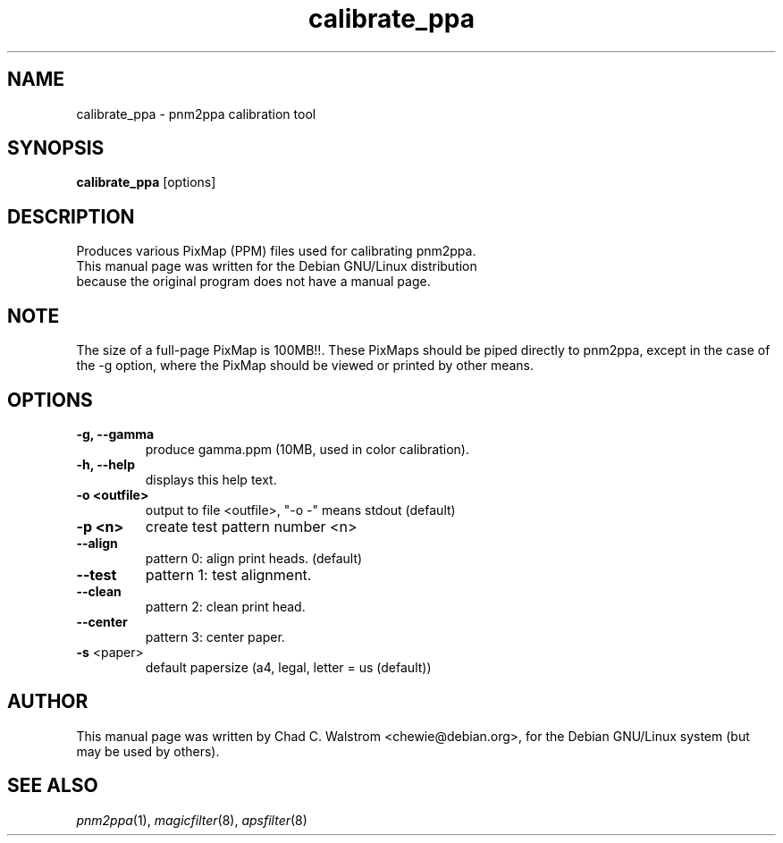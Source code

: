 .\"                                      Hey, EMACS: -*- nroff -*-
.\" First parameter, NAME, should be all caps
.\" Second parameter, SECTION, should be 1-8, maybe w/ subsection
.\" other parameters are allowed: see man(7), man(1)
.TH calibrate_ppa 8 "November 05, 2000"
.\" Please adjust this date whenever revising the manpage.
.\"
.\" Some roff macros, for reference:
.\" .nh        disable hyphenation
.\" .hy        enable hyphenation
.\" .ad l      left justify
.\" .ad b      justify to both left and right margins
.\" .nf        disable filling
.\" .fi        enable filling
.\" .br        insert line break
.\" .sp <n>    insert n+1 empty lines
.\" for manpage-specific macros, see man(7)
.\" This file was created by Chad C. Walstrom <chewie@debian.org>
.\" for the pnm2ppa project.
.\"
.SH NAME
calibrate_ppa \- pnm2ppa calibration tool
.SH SYNOPSIS
.B calibrate_ppa 
.RI [options]
.SH DESCRIPTION
Produces various PixMap (PPM) files used for calibrating pnm2ppa.
.TP
This manual page was written for the Debian GNU/Linux distribution because the original program does not have a manual page.
.SH NOTE
The size of a  full-page PixMap is 100MB!!.  These PixMaps should be piped directly to pnm2ppa, except in the case of the  \-g option, where the PixMap should be viewed or printed by other means.
.SH OPTIONS
.TP
.B \-g, \-\-gamma
produce  gamma.ppm (10MB, used in color calibration).
.TP
.B \-h, \-\-help
displays this help text.
.TP
.B \-o <outfile>
output to file <outfile>, "\-o \-" means stdout (default)
.TP
.B \-p <n>
create test pattern number <n>
.TP
.B \-\-align
pattern 0:  align print heads. (default) 
.TP
.B \-\-test
pattern 1:  test alignment. 
.TP
.B \-\-clean
pattern 2:  clean print head. 
.TP
.B \-\-center
pattern 3:  center paper. 
.TP
.B \-s\fR <paper>
default papersize (a4, legal, letter = us (default))
.PD
.SH AUTHOR
This manual page was written by Chad C. Walstrom <chewie@debian.org>,
for the Debian GNU/Linux system (but may be used by others).
.SH SEE ALSO
.IR pnm2ppa (1), 
.IR magicfilter (8),
.IR apsfilter (8)
